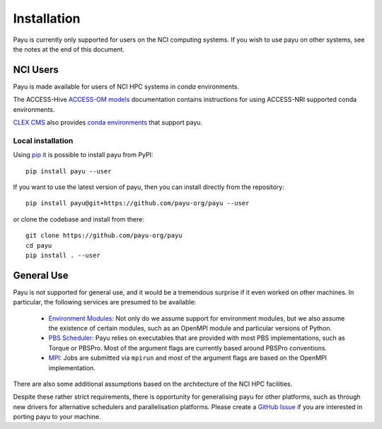 .. _install:

============
Installation
============

Payu is currently only supported for users on the NCI computing systems. If you 
wish to use payu on other systems, see the notes at the end of this document.


NCI Users
=========

Payu is made available for users of NCI HPC systems in `conda` environments.

The ACCESS-Hive `ACCESS-OM models`_ documentation contains instructions for
using ACCESS-NRI supported conda environments.

`CLEX CMS`_ also provides `conda environments`_ that support payu.

Local installation
------------------

Using `pip`_ it is possible to install payu from PyPI::

   pip install payu --user

If you want to use the latest version of payu, then you can install directly
from the repository::

   pip install payu@git+https://github.com/payu-org/payu --user
   
or clone the codebase and install from there::

   git clone https://github.com/payu-org/payu
   cd payu
   pip install . --user


General Use
===========

Payu is not supported for general use, and it would be a tremendous surprise if
it even worked on other machines. In particular, the following services are
presumed to be available:

   * `Environment Modules`_: Not only do we assume support for environment
     modules, but we also assume the existence of certain modules, such as
     an OpenMPI module and particular versions of Python.

   * `PBS Scheduler`_: Payu relies on executables that are provided with most
     PBS implementations, such as Torque or PBSPro. Most of the argument flags
     are currently based around PBSPro conventions.

   * `MPI`_: Jobs are submitted via ``mpirun`` and most of the argument flags
     are based on the OpenMPI implementation. 

There are also some additional assumptions based on the architecture of the NCI
HPC facilities.

Despite these rather strict requirements, there is opportunity for generalising
payu for other platforms, such as through new drivers for alternative
schedulers and parallelisation platforms. Please create a `GitHub Issue`_ if
you are interested in porting payu to your machine.

.. _`Environment Modules`: http://modules.sourceforge.net/
.. _`PBS scheduler`: http://en.wikipedia.org/wiki/Portable_Batch_System
.. _`MPI`: http://en.wikipedia.org/wiki/Message_Passing_Interface
.. _`GitHub Issue`: https://github.com/payu-org/payu/issues
.. _`pip`: https://pip.pypa.io/en/stable/cli/pip_install
.. _`ACCESS-OM models`: https://access-hive.org.au/models/run-a-model/run-access-om/#model-specific-prerequisites
.. _`conda environments`: https://github.com/coecms/access-esm#quickstart-guide
.. _`CLEX CMS`: https://github.com/coecms
